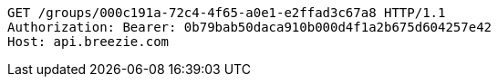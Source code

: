 [source,http,options="nowrap"]
----
GET /groups/000c191a-72c4-4f65-a0e1-e2ffad3c67a8 HTTP/1.1
Authorization: Bearer: 0b79bab50daca910b000d4f1a2b675d604257e42
Host: api.breezie.com

----
